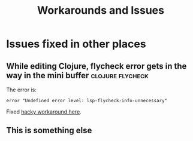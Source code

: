 #+TITLE: Workarounds and Issues
:properties:
#+OPTIONS: toc:nil author:nil timestamp:nil num:nil ^:nil
#+HTML_HEAD_EXTRA: <style> .figure p {text-align: left;} </style>
#+HTML_HEAD_EXTRA: <style> table, th, td {border: solid 1px; font-family: monospace;} </style>
#+HTML_HEAD_EXTRA: <style> td {padding: 5px;} </style>
#+HTML_HEAD_EXTRA: <style> th.org-right {text-align: right;} th.org-left {text-align: left;} </style>
#+startup: shrink
:end:

* Issues fixed in other places

** While editing Clojure, flycheck error gets in the way in the mini buffer :clojure:flycheck:

The error is:

=error "Undefined error level: lsp-flycheck-info-unnecessary"=

Fixed [[file:modules/beakstar/mod-flycheck/literate-config.org::Workaround for: Error while checking syntax automatically: (error "Undefined error level: lsp-flycheck-info-unnecessary")][hacky workaround here]].

** This is something else
